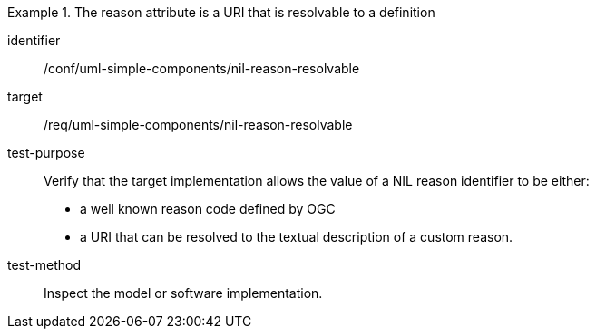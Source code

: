 [abstract_test]
.The reason attribute is a URI that is resolvable to a definition
====
[%metadata]
identifier:: /conf/uml-simple-components/nil-reason-resolvable

target:: /req/uml-simple-components/nil-reason-resolvable

test-purpose:: Verify that the target implementation allows the value of a NIL reason identifier to be either:

- a well known reason code defined by OGC
- a URI that can be resolved to the textual description of a custom reason.

test-method:: Inspect the model or software implementation.
====
